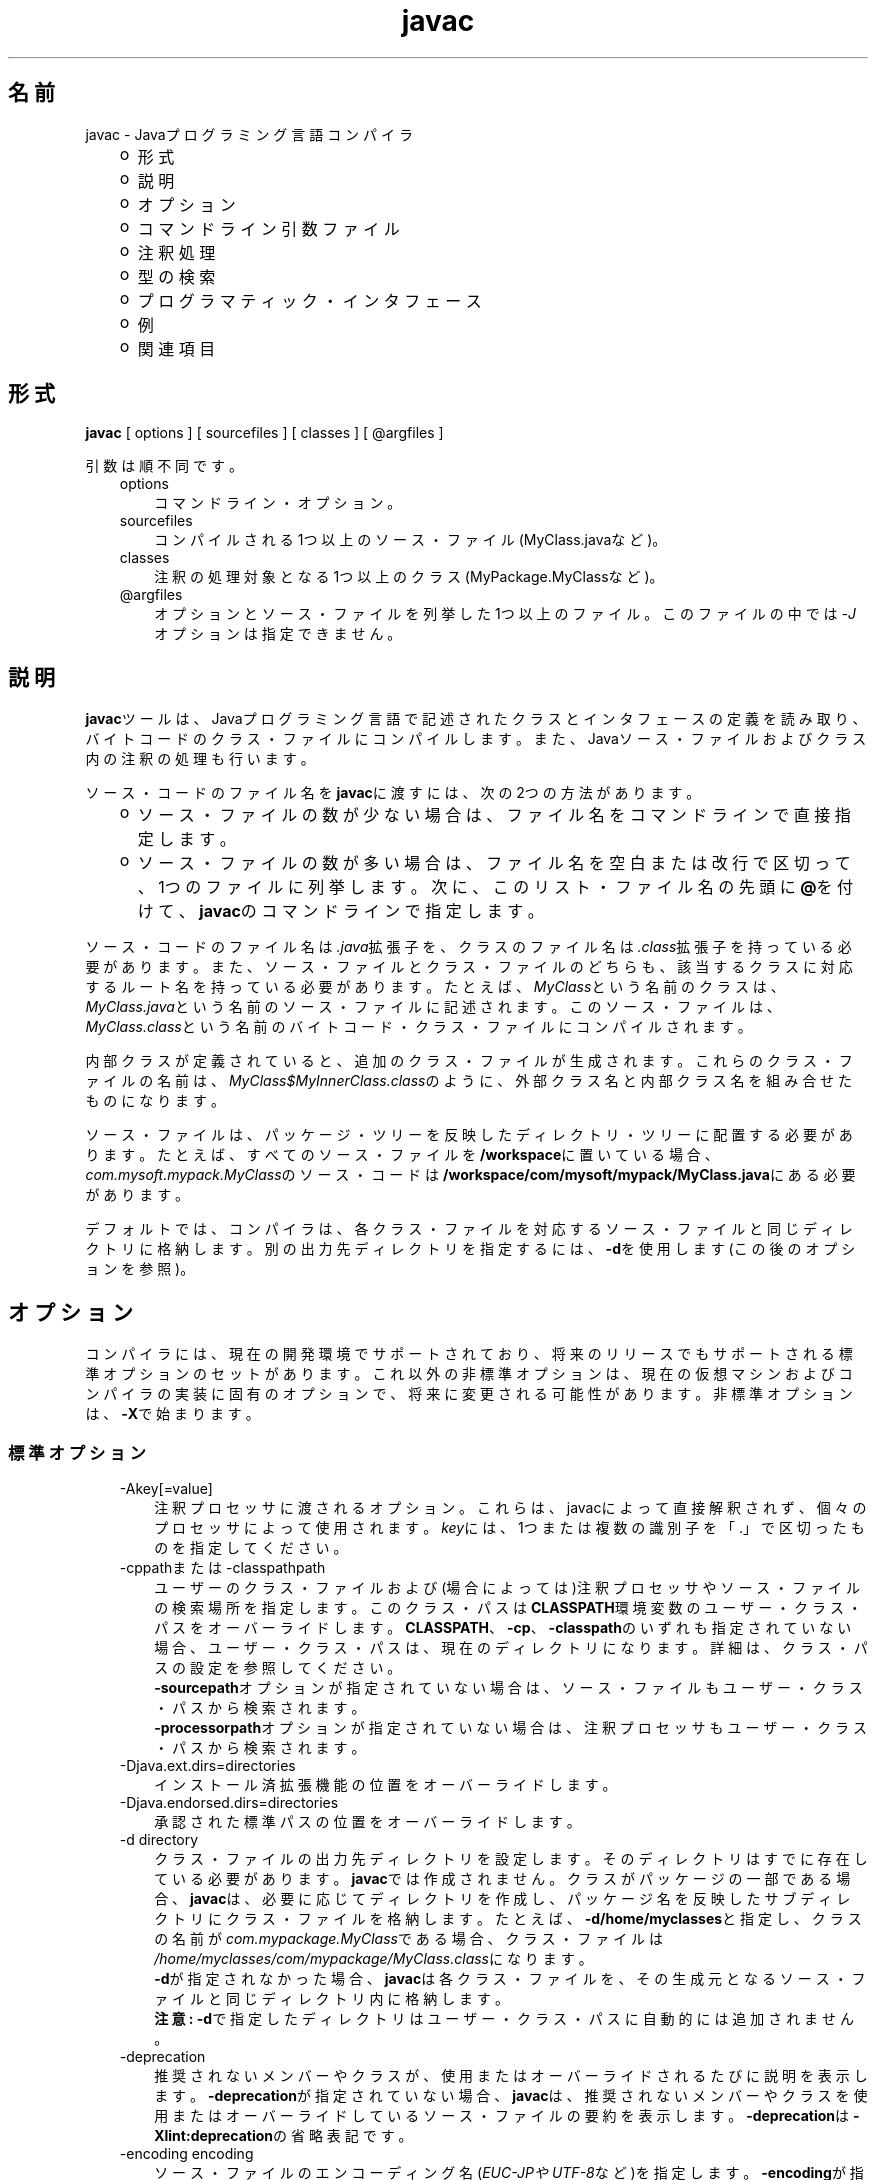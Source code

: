 ." Copyright (c) 1994, 2011, Oracle and/or its affiliates. All rights reserved.
." ORACLE PROPRIETARY/CONFIDENTIAL. Use is subject to license terms.
."
."
."
."
."
."
."
."
."
."
."
."
."
."
."
."
."
."
."
.TH javac 1 "05 Jul 2012"

.LP
.SH "名前"
javac \- Javaプログラミング言語コンパイラ
.LP
.RS 3
.TP 2
o
形式 
.TP 2
o
説明 
.TP 2
o
オプション 
.TP 2
o
コマンドライン引数ファイル 
.TP 2
o
注釈処理 
.TP 2
o
型の検索 
.TP 2
o
プログラマティック・インタフェース 
.TP 2
o
例 
.TP 2
o
関連項目 
.RE

.LP
.SH "形式"
.LP
.nf
\f3
.fl
        \fP\f3javac\fP [ options ] [ sourcefiles ] [ classes ] [ @argfiles ]
.fl

.fl
.fi

.LP
.LP
引数は順不同です。
.LP
.RS 3
.TP 3
options 
コマンドライン・オプション。 
.TP 3
sourcefiles 
コンパイルされる1つ以上のソース・ファイル(MyClass.javaなど)。 
.TP 3
classes 
注釈の処理対象となる1つ以上のクラス(MyPackage.MyClassなど)。 
.TP 3
@argfiles 
オプションとソース・ファイルを列挙した1つ以上のファイル。このファイルの中では\f2\-J\fPオプションは指定できません。 
.RE

.LP
.SH "説明"
.LP
.LP
\f3javac\fPツールは、Javaプログラミング言語で記述されたクラスとインタフェースの定義を読み取り、バイトコードのクラス・ファイルにコンパイルします。また、Javaソース・ファイルおよびクラス内の注釈の処理も行います。
.LP
.LP
ソース・コードのファイル名を\f3javac\fPに渡すには、次の2つの方法があります。
.LP
.RS 3
.TP 2
o
ソース・ファイルの数が少ない場合は、ファイル名をコマンドラインで直接指定します。 
.TP 2
o
ソース・ファイルの数が多い場合は、ファイル名を空白または改行で区切って、1つのファイルに列挙します。次に、このリスト・ファイル名の先頭に\f3@\fPを付けて、\f3javac\fPのコマンドラインで指定します。 
.RE

.LP
.LP
ソース・コードのファイル名は\f2.java\fP拡張子を、クラスのファイル名は\f2.class\fP拡張子を持っている必要があります。また、ソース・ファイルとクラス・ファイルのどちらも、該当するクラスに対応するルート名を持っている必要があります。たとえば、\f2MyClass\fPという名前のクラスは、\f2MyClass.java\fPという名前のソース・ファイルに記述されます。このソース・ファイルは、\f2MyClass.class\fPという名前のバイトコード・クラス・ファイルにコンパイルされます。
.LP
.LP
内部クラスが定義されていると、追加のクラス・ファイルが生成されます。これらのクラス・ファイルの名前は、\f2MyClass$MyInnerClass.class\fPのように、外部クラス名と内部クラス名を組み合せたものになります。
.LP
.LP
ソース・ファイルは、パッケージ・ツリーを反映したディレクトリ・ツリーに配置する必要があります。たとえば、すべてのソース・ファイルを\f3/workspace\fPに置いている場合、\f2com.mysoft.mypack.MyClass\fPのソース・コードは\f3/workspace/com/mysoft/mypack/MyClass.java\fPにある必要があります。
.LP
.LP
デフォルトでは、コンパイラは、各クラス・ファイルを対応するソース・ファイルと同じディレクトリに格納します。別の出力先ディレクトリを指定するには、\f3\-d\fPを使用します(この後のオプションを参照)。
.LP
.SH "オプション"
.LP
.LP
コンパイラには、現在の開発環境でサポートされており、将来のリリースでもサポートされる標準オプションのセットがあります。これ以外の非標準オプションは、現在の仮想マシンおよびコンパイラの実装に固有のオプションで、将来に変更される可能性があります。非標準オプションは、\f3\-X\fPで始まります。
.LP
.SS 
標準オプション
.LP
.RS 3
.TP 3
\-Akey[=value] 
注釈プロセッサに渡されるオプション。これらは、javacによって直接解釈されず、個々のプロセッサによって使用されます。\f2key\fPには、1つまたは複数の識別子を「.」で区切ったものを指定してください。 
.TP 3
\-cppathまたは\-classpathpath 
ユーザーのクラス・ファイルおよび(場合によっては)注釈プロセッサやソース・ファイルの検索場所を指定します。このクラス・パスは\f3CLASSPATH\fP環境変数のユーザー・クラス・パスをオーバーライドします。\f3CLASSPATH\fP、\f3\-cp\fP、\f3\-classpath\fPのいずれも指定されていない場合、ユーザー・クラス・パスは、現在のディレクトリになります。詳細は、クラス・パスの設定を参照してください。
.br
.br
\f3\-sourcepath\fPオプションが指定されていない場合は、ソース・ファイルもユーザー・クラス・パスから検索されます。
.br
.br
\f3\-processorpath\fPオプションが指定されていない場合は、注釈プロセッサもユーザー・クラス・パスから検索されます。 
.TP 3
\-Djava.ext.dirs=directories 
インストール済拡張機能の位置をオーバーライドします。 
.TP 3
\-Djava.endorsed.dirs=directories 
承認された標準パスの位置をオーバーライドします。 
.TP 3
\-d directory 
クラス・ファイルの出力先ディレクトリを設定します。そのディレクトリはすでに存在している必要があります。\f3javac\fPでは作成されません。クラスがパッケージの一部である場合、\f3javac\fPは、必要に応じてディレクトリを作成し、パッケージ名を反映したサブディレクトリにクラス・ファイルを格納します。たとえば、\f3\-d/home/myclasses\fPと指定し、クラスの名前が\f2com.mypackage.MyClass\fPである場合、クラス・ファイルは\f2/home/myclasses/com/mypackage/MyClass.class\fPになります。
.br
.br
\f3\-d\fPが指定されなかった場合、\f3javac\fPは各クラス・ファイルを、その生成元となるソース・ファイルと同じディレクトリ内に格納します。
.br
.br
\f3注意:\fP \f3\-d\fPで指定したディレクトリはユーザー・クラス・パスに自動的には追加されません。 
.TP 3
\-deprecation 
推奨されないメンバーやクラスが、使用またはオーバーライドされるたびに説明を表示します。\f3\-deprecation\fPが指定されていない場合、\f3javac\fPは、推奨されないメンバーやクラスを使用またはオーバーライドしているソース・ファイルの要約を表示します。\f3\-deprecation\fPは\f3\-Xlint:deprecation\fPの省略表記です。 
.TP 3
\-encoding encoding 
ソース・ファイルのエンコーディング名(\f2EUC\-JPやUTF\-8\fPなど)を指定します。\f3\-encoding\fPが指定されていない場合は、プラットフォームのデフォルト・コンバータが使用されます。  
.TP 3
\-endorseddirs directories 
承認された標準パスの位置をオーバーライドします。 
.TP 3
\-extdirs directories 
\f2ext\fPディレクトリの位置をオーバーライドします。\f2directories\fP変数には、コロンで区切ったディレクトリのリストを指定します。指定したディレクトリ内の各JARアーカイブから、クラス・ファイルが検索されます。見つかったすべてのJARアーカイブは自動的にクラス・パスの一部になります。
.br
.br
クロスコンパイル(異なるJavaプラットフォームに実装されたブートストラップ・クラスや拡張機能クラスに対してコンパイルを行う)を実行する場合、このオプションには拡張機能クラスを含むディレクトリを指定します。詳細は、クロスコンパイル・オプションを参照してください。 
.TP 3
\-g 
ローカル変数を含むすべてのデバッグ情報を生成します。デフォルトでは、行番号およびソース・ファイル情報のみが生成されます。 
.TP 3
\-g:none 
デバッグ情報を生成しません。 
.TP 3
\-g:{keyword list} 
カンマで区切られたキーワード・リストにより指定された、特定の種類のデバッグ情報のみを生成します。次のキーワードが有効です。 
.RS 3
.TP 3
source 
ソース・ファイルのデバッグ情報 
.TP 3
lines 
行番号のデバッグ情報 
.TP 3
vars 
ローカル変数のデバッグ情報 
.RE
.TP 3
\-help 
標準オプションの形式を表示します。 
.TP 3
\-implicit:{class,none} 
暗黙的にロードされたソース・ファイルに対するクラス・ファイルの生成を制御します。クラス・ファイルを自動生成するには、\f3\-implicit:class\fPを使用します。クラス・ファイルの生成を抑制するには、\f3\-implicit:none\fPを使用します。このオプションが指定されなかった場合のデフォルト動作は、クラス・ファイルの自動生成になります。その場合、そのようなクラス・ファイルが生成された時に注釈処理も実行されると、コンパイラから警告が発行されます。このオプションが明示的に設定された場合には、警告は発行されません。型の検索を参照してください。  
.TP 3
\-Joption 
\f3javac\fPが呼び出す\f3java\fP起動ツールに、\f2option\fPを渡します。たとえば、\f3\-J\-Xms48m\fPと指定すると、スタートアップ・メモリーは48Mバイトに設定されます。\f3\-J\fPを使用して、Javaで記述されたアプリケーションを実行する背後のVMにオプションを渡すことは、よく行われています。
.br
.br
\f3注意:\fP \f3CLASSPATH\fP、\f3\-classpath\fP、\f3\-bootclasspath\fPおよび\f3\-extdirs\fPは、\f3javac\fPを実行するために使用するクラスを指定するものでは\f2ありません\fP。このような方法でコンパイラの実装を操作することは、通常は無意味であり、常に危険を伴います。このような方法を使用する必要がある場合は、\f3\-J\fPオプションを使用して、必要なオプションを背後の\f3java\fP起動ツールに渡してください。 
.TP 3
\-nowarn 
警告メッセージを無効にします。これは\f3\-Xlint:none\fPと同じ意味です。 
.TP 3
\-proc: {none,only} 
注釈処理、コンパイル、その両方、のいずれを実行するかを制御します。\f3\-proc:none\fPは、注釈処理なしでコンパイルが実行されることを意味します。\f3\-proc:only\fPは、注釈処理のみが実行され、後続のコンパイルはまったく実行されないことを意味します。 
.TP 3
\-processor class1[,class2,class3...] 
実行する注釈プロセッサの名前。これを指定した場合、デフォルトの検索処理は省略されます。 
.TP 3
\-processorpath path 
注釈プロセッサの検索場所を指定します。このオプションを使用しなかった場合、クラス・パス内でプロセッサの検索が行われます。 
.TP 3
\-s dir 
生成されたソース・ファイルの格納先となるディレクトリを指定します。そのディレクトリはすでに存在している必要があります。\f3javac\fPでは作成されません。クラスがパッケージの一部になっていた場合、コンパイラはそのソース・ファイルを、パッケージ名を反映したサブディレクトリ内に格納します。その際、必要に応じてディレクトリを作成します。たとえば、ユーザーが\f3\-s/home/mysrc\fPと指定し、クラスの名前が\f2com.mypackage.MyClass\fPであった場合、そのソース・ファイルは\f2/home/mysrc/com/mypackage/MyClass.java\fP内に格納されます。 
.TP 3
\-source release 
受け付けるソース・コードのバージョンを指定します。\f2release\fPには次の値を指定できます。 
.RS 3
.TP 3
1.3 
このコンパイラでは、Java SE 1.3以降に導入されたアサーション、総称または他の言語機能をサポート\f2しません\fP。 
.TP 3
1.4 
Java SE 1.4で導入された、アサーションを含むコードを受け付けます。 
.TP 3
1.5 
Java SE 5で導入された総称および他の言語機能を含んだコードを受け付けます。 
.TP 3
5 
1.5と同義です。 
.TP 3
1.6 
Java SE 6では言語に対する変更は導入されませんでした。しかし、ソース・ファイル内のエンコーディング・エラーが、Java SE以前のような「警告」ではなく、「エラー」として報告されるようになりました。 
.TP 3
6 
1.6と同義です。 
.TP 3
1.7 
これがデフォルト値です。Java SE 7で導入された機能を含むコードを受け付けます。 
.TP 3
7 
1.7と同義です。 
.RE
.TP 3
\-sourcepath sourcepath 
クラスまたはインタフェースの定義を検索するソース・コード・パスを指定します。ユーザー・クラス・パスと同様に、ソース・パスの複数のエントリはコロン(\f3:\fP)で区切ります。ソース・パスのエントリには、ディレクトリ、JARアーカイブまたはZIPアーカイブを指定できます。パッケージを使用している場合は、ディレクトリまたはアーカイブ内のローカル・パス名がパッケージ名を反映している必要があります。
.br
.br
\f3注意:\fP クラス・パスからクラスのみでなくそのソースも見つかった場合、そのクラスは自動再コンパイルの対象になることがあります。型の検索を参照してください。 
.TP 3
\-verbose 
詳細な出力を表示します。ロードされるクラスおよびコンパイルされるソース・ファイルごとの情報が出力されます。 
.TP 3
\-version 
バージョン情報を出力します。  
.TP 3
\-Werror 
警告が発生した場合にコンパイルを終了します。 
.TP 3
\-X 
非標準オプションに関する情報を表示して終了します。 
.RE

.LP
.SS 
クロスコンパイル・オプション
.LP
.LP
デフォルトでは、クラスのコンパイルは、\f3javac\fPが添付されているプラットフォームのブートストラップ・クラスおよび拡張機能クラスに対して行われます。ただし、\f3javac\fPは、異なるJavaプラットフォームに実装されたブートストラップ・クラスおよび拡張機能クラスに対してコンパイルを行う「\f2クロスコンパイル\fP」もサポートしています。クロスコンパイルを行う場合は、\f3\-bootclasspath\fPおよび\f3\-extdirs\fPを使用することが重要です。この後のクロスコンパイルの例を参照してください。
.LP
.RS 3
.TP 3
\-target version 
指定されたバージョンのVMをターゲットにしたクラス・ファイルを生成します。このクラス・ファイルは、指定されたターゲット以降のバージョンでは動作しますが、それより前のバージョンのVMでは動作しません。有効なターゲットは、\f31.1\fP、\f31.2\fP、\f31.3\fP、\f31.4\fP、\f31.5\fP(\f35\fPも可)、\f31.6\fP(\f36\fPも可)および\f31.7\fP(\f37\fPも可)です。 
.LP
\f3\-target\fPのデフォルトは、次のように\f3\-source\fPの値によって決まります。 
.RS 3
.TP 2
o
\-sourceが\f3指定されなかった\fP場合、\-targetの値は\f31.7\fPになります。 
.TP 2
o
\-sourceが\f31.2\fPの場合、\-targetの値は\f31.4\fPになります。 
.TP 2
o
\-sourceが\f31.3\fPの場合、\-targetの値は\f31.4\fPになります。 
.TP 2
o
\-sourceが\f31.5\fPの場合、\-targetの値は\f31.7\fPになります。 
.TP 2
o
\-sourceが\f31.6\fPの場合、\-targetの値は\f31.7\fPになります。 
.TP 2
o
\-sourceが\f3それ以外の値の場合はすべて\fP、\f3\-target\fPの値は\f3\-source\fPの値になります。 
.RE
.TP 3
\-bootclasspath bootclasspath 
指定された一連のブート・クラスに対してクロスコンパイルを行います。ユーザー・クラス・パスと同様に、ブート・クラス・パスの複数のエントリはコロン(\f3:\fP)で区切ります。ブート・クラス・パスのエントリには、ディレクトリ、JARアーカイブまたはZIPアーカイブを指定できます。 
.RE

.LP
.SS 
非標準オプション
.LP
.RS 3
.TP 3
\-Xbootclasspath/p:path 
ブートストラップ・クラス・パスの前に追加します。 
.TP 3
\-Xbootclasspath/a:path 
ブートストラップ・クラス・パスの後に追加します。 
.TP 3
\-Xbootclasspath/:path 
ブートストラップ・クラス・ファイルの位置をオーバーライドします。 
.TP 3
\-Xlint 
推奨されるすべての警告を有効にします。このリリースでは、利用可能なすべての警告を有効にすることをお薦めします。 
.TP 3
\-Xlint:all 
推奨されるすべての警告を有効にします。このリリースでは、利用可能なすべての警告を有効にすることをお薦めします。 
.TP 3
\-Xlint:none 
すべての警告を無効にします。 
.TP 3
\-Xlint:name 
警告\f2name\fPを有効にします。このオプションで有効にできる警告のリストについては、\-Xlintオプションを使用して有効または無効にできる警告を参照してください。 
.TP 3
\-Xlint:\-name 
警告\f2name\fPを無効にします。このオプションで無効にできる警告のリストについては、\-Xlintオプションを使用して有効または無効にできる警告を参照してください。 
.TP 3
\-Xmaxerrs number 
印刷するエラーの最大数を設定します。 
.TP 3
\-Xmaxwarns number 
印刷する警告の最大数を設定します。 
.TP 3
\-Xstdout filename 
コンパイラのメッセージを、指定されたファイルに送ります。デフォルトでは、コンパイラのメッセージは\f2System.err\fPに送られます。 
.TP 3
\-Xprefer:{newer,source} 
ある型に対してソース・ファイルとクラス・ファイルの両方が見つかった場合、そのどちらのファイルを読み取るかを指定します(型の検索を参照)。\f2\-Xprefer:newer\fPを使用した場合、ある型に対するソース・ファイルとクラス・ファイルの新しい方が読み取られます(デフォルト)。\f2\-Xprefer:source\fPオプションを使用した場合、ソース・ファイルが読み取られます。\f2SOURCE\fPの保存ポリシーを使用して宣言された注釈に任意の注釈プロセッサがアクセスできるようにする場合は、\f2\-Xprefer:source\fPを使用してください。  
.TP 3
\-Xpkginfo:{always,legacy,nonempty} 
パッケージ情報ファイルの処理を指定します。 
.TP 3
\-Xprint 
指定された型のテキスト表現をデバッグ目的で出力します。注釈処理、コンパイルのどちらも実行しません。出力形式は変更される可能性があります。 
.TP 3
\-XprintProcessorInfo 
ある特定のプロセッサが処理を依頼されている注釈に関する情報を出力します。 
.TP 3
\-XprintRounds 
初回および後続の注釈処理ラウンドに関する情報を出力します。 
.RE

.LP
.SS 
\-Xlintオプションを使用して有効または無効にできる警告
.LP
.LP
\f3\-Xlint:\fP\f2name\fPオプションを使用して警告\f2name\fPを有効にします。ただし、\f2name\fPは次の警告名のいずれかになります。同様に、\f3\-Xlint:\-\fP\f2name\fPオプションを使用して警告\f2name\fPを無効にできます。
.LP
.RS 3
.TP 3
cast 
不要で冗長なキャストについて警告します。次に例を示します。 
.nf
\f3
.fl
String s = (String)"Hello!"
.fl
\fP
.fi
.TP 3
classfile 
クラス・ファイルの内容に関連した問題について警告します。 
.TP 3
deprecation 
非推奨項目の使用について警告します。次に例を示します。 
.nf
\f3
.fl
    java.util.Date myDate = new java.util.Date();
.fl
    int currentDay = myDate.getDay();
.fl
\fP
.fi
メソッド\f2java.util.Date.getDay\fPはJDK 1.1以降は推奨されていません。 
.TP 3
dep\-ann 
\f2@deprecated\fP Javadocコメントでドキュメント化されているが、\f2@Deprecated\fP注釈が付いていない項目について警告します。次に例を示します。 
.nf
\f3
.fl
  /**
.fl
   * @deprecated As of Java SE 7, replaced by {@link #newMethod()}
.fl
   */
.fl

.fl
  public static void deprecatedMethood() { }
.fl

.fl
  public static void newMethod() { }
.fl
\fP
.fi
.TP 3
divzero 
定整数0で除算されることについて警告します。次に例を示します。 
.nf
\f3
.fl
    int divideByZero = 42 / 0;
.fl
\fP
.fi
.TP 3
empty 
\f2if\fP文以降が空の文であることについて警告します。次に例を示します。 
.nf
\f3
.fl
class E {
.fl
    void m() {
.fl
        if (true) ;
.fl
    }
.fl
}
.fl
\fP
.fi
.TP 3
fallthrough 
fall\-throughケースの\f2switch\fPブロックをチェックし、検出されたものに対して警告メッセージを表示します。Fall\-throughケースは、\f2switch\fPブロック内の最後のケースを除くケースです。このコードには\f2break\fP文は含まれません。コードの実行をそのケースから次のケースへ移動します。たとえば、この\f2switch\fPブロック内の\f2case 1\fPラベルに続くコードは、\f2break\fP文で終わっていません。 
.nf
\f3
.fl
switch (x) {
.fl
case 1:
.fl
       System.out.println("1");
.fl
       //  No break statement here.
.fl
case 2:
.fl
       System.out.println("2");
.fl
}
.fl
\fP
.fi
このコードのコンパイル時に\f2\-Xlint:fallthrough\fPフラグが使用されていた場合、コンパイラは当該ケースの行番号とともに、fall\-throughケースの可能性があることを示す警告を発行します。 
.TP 3
finally 
正常に完了できない\f2finally\fP節について警告します。次に例を示します。 
.nf
\f3
.fl
  public static int m() {
.fl
    try {
.fl
      throw new NullPointerException();
.fl
    } catch (NullPointerException e) {
.fl
      System.err.println("Caught NullPointerException.");
.fl
      return 1;
.fl
    } finally {
.fl
      return 0;
.fl
    }
.fl
  }
.fl
\fP
.fi
この例では、コンパイラは\f2finally\fPブロックに関する警告を生成します。このメソッドが呼び出されると、値\f21\fPではなく\f20\fPが返されます。\f2finally\fPブロックは、\f2try\fPブロックが終了すると必ず実行されます。この例では、制御が\f2catch\fPに移された場合、メソッドは終了します。ただし、\f2finally\fPブロックは実行される必要があるため、制御がすでにこのメソッドの外部に移されていても、このブロックは実行されます。 
.TP 3
options 
コマンドライン・オプションの使用に関する問題について警告します。この種の警告の例については、クロスコンパイルの例を参照してください。 
.TP 3
overrides 
メソッドのオーバーライドに関する問題について警告します。たとえば、次の2つのクラスがあるとします。 
.nf
\f3
.fl
public class ClassWithVarargsMethod {
.fl
  void varargsMethod(String... s) { }
.fl
}
.fl
\fP
.fi
.nf
\f3
.fl
public class ClassWithOverridingMethod extends ClassWithVarargsMethod {
.fl
  @Override
.fl
  void varargsMethod(String[] s) { }
.fl
}
.fl
\fP
.fi
コンパイラは次のような警告を生成します。
.br
.br
\f2warning: [override] varargsMethod(String[]) in ClassWithOverridingMethod overrides varargsMethod(String...) in ClassWithVarargsMethod; overriding method is missing '...'\fP
.br
.br
コンパイラは、varargsメソッドを検出すると、varargsの仮パラメータを配列に変換します。メソッド\f2ClassWithVarargsMethod.varargsMethod\fPでは、コンパイラはvarargsの仮パラメータ\f2String... s\fPを仮パラメータ\f2String[] s\fPに変換します。String[] sは、メソッド\f2ClassWithOverridingMethod.varargsMethod\fPの仮パラメータに対応する配列です。その結果、この例ではコンパイルが行われます。 
.TP 3
path 
コマンドラインでの無効なパス要素と存在しないパス・ディレクトリについて警告します(クラス・パス、ソース・パスなどのパス関連)。このような警告を\f2@SuppressWarnings\fP注釈で抑制することはできません。次に例を示します。 
.nf
\f3
.fl
javac \-Xlint:path \-classpath /nonexistentpath Example.java
.fl
\fP
.fi
.TP 3
processing 
注釈処理に関する問題について警告します。コンパイラがこの警告を生成するのは、注釈を含むクラスがあるときに、使用している注釈プロセッサでそのタイプの例外を処理できない場合です。単純な注釈プロセッサの例を次に示します。
.br
.br
\f3ソース・ファイル\fP\f4AnnoProc.java\fP: 
.nf
\f3
.fl
import java.util.*;
.fl
import javax.annotation.processing.*;
.fl
import javax.lang.model.*;
.fl
import javax.lang.model.element.*;
.fl

.fl
@SupportedAnnotationTypes("NotAnno")
.fl
public class AnnoProc extends AbstractProcessor {
.fl
    public boolean process(Set<? extends TypeElement> elems, RoundEnvironment renv) {
.fl
        return true;
.fl
    }
.fl

.fl
    public SourceVersion getSupportedSourceVersion() {
.fl
        return SourceVersion.latest();
.fl
    }
.fl
}
.fl
\fP
.fi
\f3ソース・ファイル\fP\f4AnnosWithoutProcessors.java\fP\f3:\fP 
.nf
\f3
.fl
@interface Anno { }
.fl

.fl
@Anno
.fl
class AnnosWithoutProcessors { }
.fl
\fP
.fi
次のコマンドは、注釈プロセッサ\f2AnnoProc\fPをコンパイルし、この注釈プロセッサをソース・ファイル\f2AnnosWithoutProcessors.java\fPに対して実行します。 
.nf
\f3
.fl
% \fP\f3javac AnnoProc.java\fP
.fl
% \f3javac \-cp . \-Xlint:processing \-processor AnnoProc \-proc:only AnnosWithoutProcessors.java\fP
.fl
.fi
コンパイラがソース・ファイル\f2AnnosWithoutProcessors.java\fPに対して注釈プロセッサを実行すると、次の警告が生成されます。
.br
.br
\f2warning: [processing] No processor claimed any of these annotations: Anno\fP
.br
.br
この問題を解決するには、クラス\f2AnnosWithoutProcessors\fPで定義および使用される注釈の名前を\f2Anno\fPから\f2NotAnno\fPに変更します。 
.TP 3
rawtypes 
raw型に対する未検査操作について警告します。次の文では、\f2rawtypes\fP警告が生成されます。 
.nf
\f3
.fl
void countElements(List l) { ... }
.fl
\fP
.fi
次の文では、\f2rawtypes\fP警告は生成されません。 
.nf
\f3
.fl
void countElements(List<?> l) { ... }
.fl
\fP
.fi
\f2List\fPはraw型です。ただし、\f2List<?>\fPはアンバウンド形式のワイルドカードのパラメータ化された型です。\f2List\fPはパラメータ化されたインタフェースなので、必ずその型引数を指定する必要があります。この例では、\f2List\fPの仮引数はアンバウンド形式のワイルドカード(\f2?\fP)を使用してその仮型パラメータとして指定されます。つまり、\f2countElements\fPメソッドは\f2List\fPインタフェースのどのインスタンス化も受け付けることができます。 
.TP 3
serial 
直列化可能クラスに\f2serialVersionUID\fP定義がないことを警告します。次に例を示します。 
.nf
\f3
.fl
public class PersistentTime implements Serializable
.fl
{
.fl
  private Date time;
.fl

.fl
   public PersistentTime() {
.fl
     time = Calendar.getInstance().getTime();
.fl
   }
.fl

.fl
   public Date getTime() {
.fl
     return time;
.fl
   }
.fl
}
.fl
\fP
.fi
コンパイラは次の警告を生成します。
.br
.br
\f2warning: [serial] serializable class PersistentTime has no definition of serialVersionUID\fP
.br
.br
直列化可能クラスが\f2serialVersionUID\fPという名前のフィールドを明示的に宣言しない場合、直列化ランタイムは「Javaオブジェクト直列化仕様」で説明されているように、クラスの様々な側面に基づいて、クラスの\f2serialVersionUID\fPのデフォルト値を計算します。ただし、すべての直列化可能クラスが\f2serialVersionUID\fP値を明示的に宣言することを強くお薦めします。 これは、\f2serialVersionUID\fP値を計算するデフォルトのプロセスが、コンパイラの実装によって異なる可能性のあるクラスの詳細にきわめて影響を受けやすく、直列化復元中に予期しない\f2InvalidClassExceptions\fPが発生する可能性があるためです。したがって、Javaコンパイラの実装が異なっても\f2serialVersionUID\fP値の一貫性を確保にするには、直列化可能クラスが\f2serialVersionUID\fP値を明示的に宣言する必要があります。 
.TP 3
static 
staticの使用に関する問題について警告します。次に例を示します。 
.nf
\f3
.fl
class XLintStatic {
.fl
    static void m1() { }
.fl
    void m2() { this.m1(); }
.fl
}
.fl
\fP
.fi
コンパイラは次の警告を生成します。 
.nf
\f3
.fl
warning: [static] static method should be qualified by type name, XLintStatic, instead of by an expression
.fl
\fP
.fi
この問題を解決するために、次のようにstaticメソッド\f2m1\fPを呼び出すことができます。 
.nf
\f3
.fl
XLintStatic.m1();
.fl
\fP
.fi
あるいは、\f2static\fPキーワードをメソッド\f2m1\fPの宣言から削除することもできます。 
.TP 3
try 
try\-with\-resources文を含む、\f2try\fPブロックの使用に関する問題について警告します。たとえば、\f2try\fP文で宣言されたリソース\f2ac\fPが使用されないために、次の文に対して警告が生成されます。 
.nf
\f3
.fl
try ( AutoCloseable ac = getResource() ) {
.fl
    // do nothing
.fl
}
.fl
\fP
.fi
.TP 3
unchecked 
Java言語仕様で指定されている未検査変換警告の詳細を示します。次に例を示します。 
.nf
\f3
.fl
    List l = new ArrayList<Number>();
.fl
    List<String> ls = l;       // unchecked warning
.fl
\fP
.fi
型の消去中に、型\f2ArrayList<Number>\fPおよび\f2List<String>\fPはそれぞれ\f2ArrayList\fPおよび\f2List\fPになります。
.br
.br
変数\f2ls\fPにはパラメータ化された型\f2List<String>\fPが指定されています。\f2l\fPによって参照される\f2List\fPが\f2ls\fPに代入されると、コンパイラは未検査警告を生成します。コンパイラは\f2l\fPが\f2List<String>\fP型を参照するかどうかをコンパイル時に判断できません。また、JVMが実行時にそれを判断できないことも認識しています。lはList<String>型を参照しません。その結果、ヒープ汚染が発生します。
.br
.br
詳しく説明すると、ヒープ汚染状態が発生するのは、\f2List\fPオブジェクト\f2l\fP(そのstatic型は\f2List<Number>\fP)が別の\f2List\fPオブジェクト\f2ls\fP(異なるstatic型\f2List<String>\fPを持つ)に代入される場合です。しかし、コンパイラではこの代入をいまだに許可しています。総称をサポートしないJava SEのバージョンとの下位互換性を確保するために、この代入を許可する必要があります。型消去のために、\f2List<Number>\fPと\f2List<String>\fPは\f2List\fPになります。その結果、コンパイラはオブジェクト\f2l\fP(\f2List\fPというraw型を持つ)をオブジェクト\f2ls\fPに代入することを許可します。 
.TP 3
varargs 
可変引数(varargs)メソッド、特に非具象化可能引数を含むものの使用が安全でないことを警告します。次に例を示します。 
.nf
\f3
.fl
public class ArrayBuilder {
.fl
  public static <T> void addToList (List<T> listArg, T... elements) {
.fl
    for (T x : elements) {
.fl
      listArg.add(x);
.fl
    }
.fl
  }
.fl
}
.fl
\fP
.fi
コンパイラは、メソッド\f2ArrayBuilder.addToList\fPの定義に関する次の警告を生成します。 
.nf
\f3
.fl
warning: [varargs] Possible heap pollution from parameterized vararg type T
.fl
\fP
.fi
コンパイラは、varargsメソッドを検出すると、varargsの仮パラメータを配列に変換します。しかし、Javaプログラミング言語では、パラメータ化された型の配列の作成を許可していません。メソッド\f2ArrayBuilder.addToList\fPでは、コンパイラはvarargsの仮パラメータ\f2T... elements\fPを仮パラメータ\f2T[] elements\fP(配列)に変換します。しかし、型消去のために、コンパイラはvarargsの仮パラメータを\f2Object[] elements\fPに変換します。その結果、ヒープ汚染が発生する可能性があります。 
.RE

.LP
.SH "コマンドライン引数ファイル"
.LP
.LP
javacのコマンドラインを短くしたり簡潔にしたりするために、\f2javac\fPコマンドに対する引数(\f2\-J\fPオプションを除く)を含む1つ以上のファイルを指定することができます。この方法を使用すると、どのオペレーティング・システム上でも、任意の長さのjavacコマンドを作成できます。
.LP
.LP
引数ファイルには、javacのオプションとソース・ファイル名を自由に組み合せて記述できます。ファイル内の各引数は、スペースまたは改行で区切ります。ファイル名に空白が含まれている場合は、そのファイル名全体を二重引用符で囲みます。
.LP
.LP
引数ファイル内のファイル名は、現在のディレクトリから見た相対パスになります。引数ファイルの位置から見た相対パスではありません。引数ファイル内のファイル名リストでは、ワイルドカード(*)は使用できません。たとえば、\f2*.java\fPとは指定できません。引数ファイル内の引数で\f2@\fP文字を使用して、複数のファイルを再帰的に解釈することはサポートされていません。また、\f2\-J\fPオプションもサポートされていません。このオプションは起動ツールに渡されますが、起動ツールでは引数ファイルをサポートしていないからです。
.LP
.LP
javacを実行するときに、各引数ファイルのパスとファイル名の先頭に\f2@\fP文字を付けて渡します。javacは、\f2@\fP文字で始まる引数を見つけると、そのファイルの内容を展開して引数リストに挿入します。
.LP
.SS 
引数ファイルを1つ指定する例
.LP
.LP
「\f2argfile\fP」という名前の引数ファイルにすべてのjavac引数を格納する場合は、次のように指定します。
.LP
.nf
\f3
.fl
% \fP\f3javac @argfile\fP
.fl
.fi

.LP
.LP
この引数ファイルには、次の例で示されている2つのファイルの内容を両方とも入れることができます。
.LP
.SS 
引数ファイルを2つ指定する例
.LP
.LP
たとえば、javacオプション用に1ファイル、ソース・ファイル名用に1ファイルというように、2つの引数ファイルを作成することもできます。なお、この後のリストでは、行の継続文字を使用していません。
.LP
.LP
次の内容を含む、「\f2options\fP」という名前のファイルを作成します。
.LP
.nf
\f3
.fl
     \-d classes
.fl
     \-g
.fl
     \-sourcepath /java/pubs/ws/1.3/src/share/classes
.fl

.fl
\fP
.fi

.LP
.LP
次の内容を含む\f2classes\fPというファイルを作成します。
.LP
.nf
\f3
.fl
     MyClass1.java
.fl
     MyClass2.java
.fl
     MyClass3.java
.fl

.fl
\fP
.fi

.LP
.LP
次のコマンドを使用して\f3javac\fPを実行します。
.LP
.nf
\f3
.fl
  % \fP\f3javac @options @classes\fP
.fl

.fl
.fi

.LP
.SS 
パス付きの引数ファイルの例
.LP
.LP
引数ファイルには、パスを指定できます。ただし、そのファイル内に指定されたファイル名は、現在の作業ディレクトリから見た相対パスになります。つまり、下の例の場合は、\f2path1\fPや\f2path2\fPから見た相対パスではありません。
.LP
.nf
\f3
.fl
% \fP\f3javac @path1/options @path2/classes\fP
.fl
.fi

.LP
.SH "注釈処理"
.LP
.LP
\f3javac\fPが注釈処理を直接サポートしているため、独立した注釈処理ツールである\f3apt\fPを使用する必要がなくなりました。
.LP
.LP
注釈処理のAPIは、\f2javax.annotation.processing\fPおよび\f2javax.lang.model\fPパッケージとそのサブパッケージ内に定義されています。
.LP
.SS 
注釈処理の概要
.LP
.LP
\f3\-proc:none\fPオプションによって注釈処理が無効化されない限り、コンパイラは使用可能なすべての注釈プロセッサを検索します。検索パスは\f3\-processorpath\fPオプションを使用して指定できます。検索パスを指定しなかった場合は、ユーザー・クラス・パスが使用されます。プロセッサの検索は、検索パス上の\f2META\-INF/services/javax.annotation.processing.Processor\fPという名前のサービス・プロバイダ構成ファイルに基づいて行われます。このようなファイルには、使用するすべての注釈プロセッサの名前を、1行に1つずつ含めてください。また、別の方法として、\f3\-processor\fPオプションを使用してプロセッサを明示的に指定することもできます。
.LP
.LP
コンパイラは、コマンドラインのソース・ファイルやクラスを走査することで、どのような注釈が存在しているかを確認し終わると、プロセッサに対して問合せを行い、それらのプロセッサがどの注釈を処理できるのかを確認します。一致するものが見つかった場合、そのプロセッサが呼び出されます。各プロセッサは、自身が処理する注釈を「要求」できます。その場合、それらの注釈に対する別のプロセッサを見つける試みは行われません。すべての注釈が要求されてしまうと、コンパイラはそれ以上プロセッサの検索を行いません。
.LP
.LP
いずれかのプロセッサによって新しいソース・ファイルが生成されると、注釈処理の2回目のラウンドが開始されます。新しく生成されたすべてのソース・ファイルが走査され、前回と同様に注釈が処理されます。以前のラウンドで呼び出されたプロセッサはすべて、後続のどのラウンドでも呼び出されます。これが、新しいソース・ファイルが生成されなくなるまで続きます。
.LP
.LP
あるラウンドで新しいソース・ファイルが生成されなかった場合、注釈プロセッサがあと1回のみ呼び出され、必要な処理を実行する機会が与えられます。最後に、\f3\-proc:only\fPオプションが使用されない限り、コンパイラは、元のソース・ファイルと生成されたすべてのソース・ファイルをコンパイルします。
.LP
.SS 
暗黙的にロードされたソース・ファイル
.LP
.LP
コンパイラは、一連のソース・ファイルをコンパイルする際に、別のソース・ファイルを暗黙的にロードすることが必要な場合があります。(型の検索を参照)。そのようなファイルは、現時点では注釈処理の対象になりません。デフォルトでは、注釈処理が実行され、かつ暗黙的にロードされたソース・ファイルが1つでもコンパイルされた場合にコンパイラは警告を発行します。この警告を抑制する方法については、\-implicitオプションを参照してください。
.LP
.SH "型の検索"
.LP
.LP
ソース・ファイルをコンパイルする場合、コマンドラインで指定したソース・ファイルに型の定義が見つからないとき、コンパイラは通常、その型に関する情報を必要とします。コンパイラは、ソース・ファイルで使用されているクラスまたはインタフェース、拡張されているクラスまたはインタフェース、あるいは実装されているクラスまたはインタフェースすべてについて、型の情報を必要とします。これには、ソース・ファイルで明示的には言及されていなくても、継承を通じて情報を提供するクラスとインタフェースも含まれます。
.LP
.LP
たとえば、\f3java.applet.Applet\fPをサブクラスにした場合、\f3アプレットの\fP祖先のクラス(\f3java.awt.Panel\fP、\f3java.awt.Container\fP、\f3java.awt.Component\fP、\f3java.lang.Object\fP)を使用していることになります。
.LP
.LP
コンパイラは、型の情報が必要になると、その型を定義しているソース・ファイルまたはクラス・ファイルを探します。まず、ブートストラップ・クラスと拡張機能クラスを検索し、続いてユーザー・クラス・パス(デフォルトでは現在のディレクトリ)を検索します。ユーザー・クラス・パスは、\f3CLASSPATH\fP環境変数を設定して定義するか、または\f3\-classpath\fPコマンドライン・オプションを使用して設定します。詳細は、クラス・パスの設定を参照してください。
.LP
.LP
\-sourcepathオプションが指定されている場合、コンパイラは、指定されたパスからソース・ファイルを検索します。それ以外の場合は、ユーザー・クラス・パスからクラス・ファイルとソース・ファイルの両方を検索します。
.LP
.LP
\f3\-bootclasspath\fPオプションと\f3\-extdirs\fPオプションを使用すると、別のブートストラップ・クラスや拡張機能クラスを指定できます。この後のクロスコンパイル・オプションを参照してください。
.LP
.LP
型の検索に成功したときに得られる結果は、クラス・ファイル、ソース・ファイル、またはその両方である場合があります。両方が見つかった場合、そのどちらを使用するかを\-Xpreferオプションでコンパイラに指示できます。\f3newer\fPが指定された場合、コンパイラは2つのファイルの新しい方を使用します。\f3source\fPが指定された場合、コンパイラはソース・ファイルを使用します。デフォルトは\f3newer\fPです。
.LP
.LP
型の検索自体によって、または\f3\-Xprefer\fPが設定された結果として必要な型のソース・ファイルが見つかった場合、コンパイラはそのソース・ファイルを読み取り、必要な情報を取得します。さらに、コンパイラはデフォルトで、そのソース・ファイルのコンパイルも行います。\-implicitオプションを使用してその動作を指定できます。\f3none\fPを指定した場合、そのソース・ファイルのクラス・ファイルは生成されません。\f3class\fPを指定した場合、そのソース・ファイルのクラス・ファイルが生成されます。
.LP
.LP
コンパイラは、注釈処理の完了後に、ある型情報の必要性を認識しない場合があります。その型情報があるソース・ファイル内に見つかり、かつ\f3\-implicit\fPオプションが指定されていない場合は、そのファイルが注釈処理の対象とならずにコンパイルされることを、コンパイラがユーザーに警告します。この警告を無効にするには、(そのファイルが注釈処理の対象となるように)そのファイルをコマンドラインに指定するか、あるいはそのようなソース・ファイルに対してクラス・ファイルを生成する必要があるかどうかを\f3\-implicit\fPオプションを使用して指定します。
.LP
.SH "プログラマティック・インタフェース"
.LP
.LP
\f3javac\fPは、\f2javax.tools\fPパッケージ内のクラスとインタフェースによって定義される新しいJava Compiler APIをサポートします。
.LP
.SS 
例
.LP
.LP
コマンドラインから指定された引数を使用してコンパイルを実行するには、次のようなコードを使用します。
.LP
.nf
\f3
.fl
JavaCompiler javac = ToolProvider.getSystemJavaCompiler();
.fl
int rc = javac.run(null, null, null, args);
.fl
\fP
.fi

.LP
.LP
この場合、標準出力ストリームにすべての診断メッセージが書き出され、コマンドラインから呼び出された\f3javac\fPが返すのと同じ終了コードが返されます。
.LP
.LP
\f2javax.tools.JavaCompiler\fPインタフェース上の他のメソッドを使用すると、診断メッセージの処理やファイルの読取り元/書込み先の制御などを行えます。
.LP
.SS 
旧式のインタフェース
.LP
.LP
\f3注意:\fP このAPIは、下位互換性を確保するためにのみ残されています。新しいコードでは、必ず前述のJava Compiler APIを使用してください。
.LP
.LP
\f2com.sun.tools.javac.Main\fPクラスには、プログラム内からコンパイラを呼び出すためのstaticメソッドが2つ用意されています。それらを次に示します。
.LP
.nf
\f3
.fl
public static int compile(String[] args);
.fl
public static int compile(String[] args, PrintWriter out);
.fl
\fP
.fi

.LP
.LP
\f2args\fPパラメータは、javacプログラムに通常渡される任意のコマンドライン引数を表しています。その概要については、前出の形式の項を参照してください。
.LP
.LP
\f2out\fPパラメータは、コンパイラの診断メッセージの出力先を示します。
.LP
.LP
戻り値は、\f3javac\fPの終了値と同じです。
.LP
.LP
名前が\f2com.sun.tools.javac\fPで始まるパッケージ(非公式には\f2com.sun.tools.javac\fPのサブパッケージとして知られる)に含まれるその他のクラスやメソッドは、どれも完全に内部用であり、いつでも変更される可能性があります。
.LP
.SH "例"
.LP
.SS 
簡単なプログラムのコンパイル
.LP
.LP
\f2Hello.java\fPというソース・ファイルで、\f3greetings.Hello\fPという名前のクラスを定義しているとします。\f2greetings\fPディレクトリは、ソース・ファイルとクラス・ファイルの両方があるパッケージ・ディレクトリで、現在のディレクトリのすぐ下にあります。このため、この例では、デフォルトのユーザー・クラス・パスを使用できます。また、\f3\-d\fPを使用して別の出力先ディレクトリを指定する必要もありません。
.LP
.nf
\f3
.fl
% \fP\f3ls\fP
.fl
greetings/
.fl
% \f3ls greetings\fP
.fl
Hello.java
.fl
% \f3cat greetings/Hello.java\fP
.fl
package greetings;
.fl

.fl
public class Hello {
.fl
    public static void main(String[] args) {
.fl
        for (int i=0; i < args.length; i++) {
.fl
            System.out.println("Hello " + args[i]);
.fl
        }
.fl
    }
.fl
}
.fl
% \f3javac greetings/Hello.java\fP
.fl
% \f3ls greetings\fP
.fl
Hello.class   Hello.java
.fl
% \f3java greetings.Hello World Universe Everyone\fP
.fl
Hello World
.fl
Hello Universe
.fl
Hello Everyone
.fl
.fi

.LP
.SS 
複数のソース・ファイルのコンパイル
.LP
.LP
次の例では、パッケージ\f2greetings\fP内のすべてのソース・ファイルをコンパイルします。
.LP
.nf
\f3
.fl
% \fP\f3ls\fP
.fl
greetings/
.fl
% \f3ls greetings\fP
.fl
Aloha.java         GutenTag.java      Hello.java         Hi.java
.fl
% \f3javac greetings/*.java\fP
.fl
% \f3ls greetings\fP
.fl
Aloha.class         GutenTag.class      Hello.class         Hi.class
.fl
Aloha.java          GutenTag.java       Hello.java          Hi.java
.fl
.fi

.LP
.SS 
ユーザー・クラス・パスの指定
.LP
.LP
上の例のソース・ファイルのうち1つを変更し、変更後のファイルを再コンパイルするとします。
.LP
.nf
\f3
.fl
% \fP\f3pwd\fP
.fl
/examples
.fl
% \f3javac greetings/Hi.java\fP
.fl
.fi

.LP
.LP
\f2greetings.Hi\fPは、\f2greetings\fPパッケージ内の他のクラスを参照しているため、コンパイラはこれらのクラスを探す必要があります。上の例では、デフォルトのユーザー・クラス・パスが、パッケージ・ディレクトリを含むディレクトリと同じであるため、コンパイルは正常に実行されます。しかし、現在どのディレクトリにいるかに関係なく、このファイルを再コンパイルする場合を考えてみましょう。そのような場合は、ユーザー・クラス・パスに\f2/examples\fPを追加する必要があります。ユーザー・クラス・パスにエントリを追加するには、\f3CLASSPATH\fPを設定する方法もありますが、ここでは\f3\-classpath\fPオプションを使用します。
.LP
.nf
\f3
.fl
% \fP\f3javac \-classpath /examples /examples/greetings/Hi.java\fP
.fl
.fi

.LP
.LP
再度\f2greetings.Hi\fPを変更してバナー・ユーティリティを使用するようにした場合は、このバナー・ユーティリティもユーザー・クラス・パスを通じてアクセスできるようになっている必要があります。
.LP
.nf
\f3
.fl
% \fP\f3javac \-classpath /examples:/lib/Banners.jar \\ 
.fl
            /examples/greetings/Hi.java\fP
.fl
.fi

.LP
.LP
\f2greetings\fP内のクラスを実行するには、\f2greetings\fPと、それが使用するクラスの両方にアクセスできる必要があります。
.LP
.nf
\f3
.fl
% \fP\f3java \-classpath /examples:/lib/Banners.jar greetings.Hi\fP
.fl
.fi

.LP
.SS 
ソース・ファイルとクラス・ファイルの分離
.LP
.LP
特に大規模プロジェクトの場合は、ソース・ファイルとクラス・ファイルを別々のディレクトリに置くと便利なことがあります。クラス・ファイルの出力先を別に指定するには、\f3\-d\fPを使用します。ソース・ファイルはユーザー・クラス・パスにはないので、\f3\-sourcepath\fPを使用して、コンパイラがソース・ファイルを見つけることができるようにします。
.LP
.nf
\f3
.fl
% \fP\f3ls\fP
.fl
classes/  lib/      src/
.fl
% \f3ls src\fP
.fl
farewells/
.fl
% \f3ls src/farewells\fP
.fl
Base.java      GoodBye.java
.fl
% \f3ls lib\fP
.fl
Banners.jar
.fl
% \f3ls classes\fP
.fl
% \f3javac \-sourcepath src \-classpath classes:lib/Banners.jar \\ 
.fl
            src/farewells/GoodBye.java \-d classes\fP
.fl
% \f3ls classes\fP
.fl
farewells/
.fl
% \f3ls classes/farewells\fP
.fl
Base.class      GoodBye.class
.fl
.fi

.LP
.LP
\f3注意:\fP コマンドラインでは\f2src/farewells/Base.java\fPを指定していませんが、このファイルもコンパイラによってコンパイルされています。自動コンパイルを監視するには、\f3\-verbose\fPオプションを使用します。
.LP
.SS 
クロスコンパイルの例
.LP
.LP
次の例は、1.6 VM上で動作するコードをコンパイルするために\f3javac\fPを使用します。
.LP
.nf
\f3
.fl
% \fP\f3javac \-source 1.6 \-target 1.6 \-bootclasspath jdk1.6.0/lib/rt.jar \\ 
.fl
            \-extdirs "" OldCode.java\fP
.fl
.fi

.LP
.LP
\f2\-source 1.6\fPオプションにより、\f2OldCode.java\fPのコンパイルにはバージョン1.6(または6)のJavaプログラミング言語が使用されます。\f3\-target 1.6\fPオプションにより、1.6 VMと互換性のあるクラス・ファイルが生成されます。ほとんどの場合、\f3\-target\fPオプションの値は\f3\-source\fPオプションの値になります。この例では、\f3\-target\fPオプションを省略できます。
.LP
.LP
\f3\-bootclasspath\fPオプションを使用して、適切なバージョンのブートストラップ・クラス(\f2rt.jar\fPライブラリ)を指定する必要があります。指定しない場合は、コンパイラによって次の警告が生成されます。
.LP
.nf
\f3
.fl
% \fP\f3javac \-source 1.6 OldCode.java\fP
.fl
warning: [options] bootstrap class path not set in conjunction with \-source 1.6
.fl
.fi

.LP
.LP
適切なバージョンのブートストラップ・クラスを指定しない場合、コンパイラは古い言語仕様(この例では、バージョン1.6のJavaプログラミング言語)を新しいブートストラップ・クラスと組み合せて使用します。その結果、存在しないメソッドへの参照が含まれていることがあるため、クラス・ファイルが古いプラットフォーム(この場合はJava SE 6)で動作しない可能性があります。
.LP
.SH "関連項目"
.LP
.RS 3
.TP 2
o
.na
\f2javacガイド\fP @
.fi
http://docs.oracle.com/javase/7/docs/technotes/guides/javac/index.html 
.TP 2
o
java(1) \- Javaアプリケーション起動ツール 
.TP 2
o
jdb(1) \- Javaデバッガ 
.TP 2
o
javah(1) \- Cヘッダーとスタブ・ファイル・ジェネレータ 
.TP 2
o
javap(1) \- クラス・ファイル逆アセンブラ 
.TP 2
o
javadoc(1) \- APIドキュメント・ジェネレータ 
.TP 2
o
jar(1) \- JARアーカイブ・ツール 
.TP 2
o
.na
\f2Java拡張機能フレームワーク\fP @
.fi
http://docs.oracle.com/javase/7/docs/technotes/guides/extensions/index.html 
.RE

.LP
 
